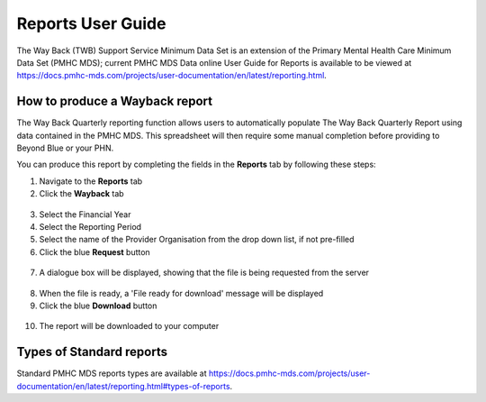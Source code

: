 .. _reports-user-docs:

Reports User Guide
==================

The Way Back (TWB) Support Service Minimum Data Set is an extension of the
Primary Mental Health Care Minimum Data Set (PMHC MDS);
current PMHC MDS Data online User Guide for Reports is available to be viewed at
https://docs.pmhc-mds.com/projects/user-documentation/en/latest/reporting.html.


.. _produce-system-report:

How to produce a Wayback report
^^^^^^^^^^^^^^^^^^^^^^^^^^^^^^^

The Way Back Quarterly reporting function allows users to automatically populate
The Way Back Quarterly Report using data contained in the PMHC MDS. This spreadsheet
will then require some manual completion before providing to Beyond Blue or your PHN.

You can produce this report by completing the fields in the **Reports** tab by
following these steps:

1. Navigate to the **Reports** tab
2. Click the **Wayback** tab

.. figure:: screen-shots/reports-system.png
   :alt: Reports tab View

3. Select the Financial Year
4. Select the Reporting Period
5. Select the name of the Provider Organisation from the drop down list, if not pre-filled
6. Click the blue **Request** button

.. figure:: screen-shots/reports-system-completed.png
   :alt: Reports tab View

7. A dialogue box will be displayed, showing that the file is being requested from the server

.. figure:: screen-shots/reports-message-requesting.png
   :alt: PMHC MDS File Selected

8. When the file is ready, a 'File ready for download' message will be displayed
9. Click the blue **Download** button

.. figure:: screen-shots/reports-message-download.png
   :alt: PMHC MDS File Selected

10. The report will be downloaded to your computer

.. _system-report-types:

Types of Standard reports
^^^^^^^^^^^^^^^^^^^^^^^^^

Standard PMHC MDS reports types are available at https://docs.pmhc-mds.com/projects/user-documentation/en/latest/reporting.html#types-of-reports.
